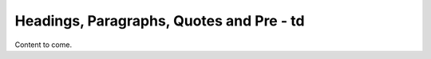 =========================================
Headings, Paragraphs, Quotes and Pre - td
=========================================

Content to come.
